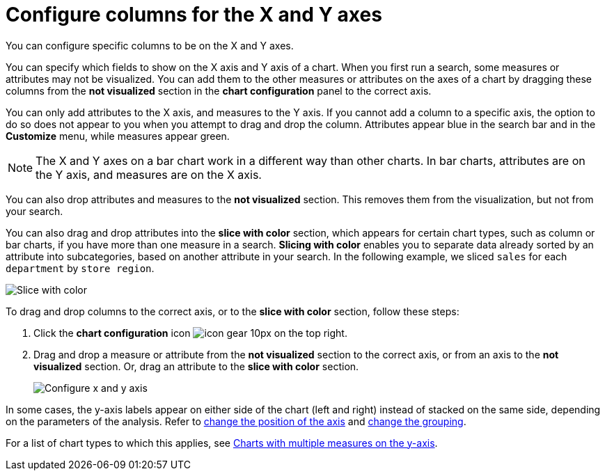 = Configure columns for the X and Y axes
:last_updated: 5/1/2020

You can configure specific columns to be on the X and Y axes.

You can specify which fields to show on the X axis and Y axis of a chart.
When you first run a search, some measures or attributes may not be visualized.
You can add them to the other measures or attributes on the axes of a chart by dragging these columns from the *not visualized* section in the *chart configuration* panel to the correct axis.

You can only add attributes to the X axis, and measures to the Y axis.
If you cannot add a column to a specific axis, the option to do so does not appear to you when you attempt to drag and drop the column.
Attributes appear blue in the search bar and in the *Customize* menu, while measures appear green.

NOTE: The X and Y axes on a bar chart work in a different way than other charts.
In bar charts, attributes are on the Y axis, and measures are on the X axis.

You can also drop attributes and measures to the *not visualized* section.
This removes them from the visualization, but not from your search.

You can also drag and drop attributes into the *slice with color* section, which appears for certain chart types, such as column or bar charts, if you have more than one measure in a search.
*Slicing with color* enables you to separate data already sorted by an attribute into subcategories, based on another attribute in your search.
In the following example, we sliced `sales` for each `department` by `store region`.

image::chartconfig-customizemenu.png[Slice with color]

To drag and drop columns to the correct axis, or to the *slice with color* section, follow these steps:

. Click the *chart configuration* icon image:icon-gear-10px.png[] on the top right.
. Drag and drop a measure or attribute from the *not visualized* section to the correct axis, or from an axis to the *not visualized* section.
Or, drag an attribute to the *slice with color* section.
+
image::chart-config-not-visualized.gif[Configure x and y axis]

In some cases, the y-axis labels appear on either side of the chart (left and right) instead of stacked on the same side, depending on the parameters of the analysis.
Refer to  xref:chart-axes-options.adoc#position[change the position of the axis] and xref:chart-axes-options.adoc#grouping[change the grouping].

For a list of chart types to which this applies, see xref:about-charts.adoc#charts-with-multiple-measures-on-the-y-axis[Charts with multiple measures on the y-axis].

